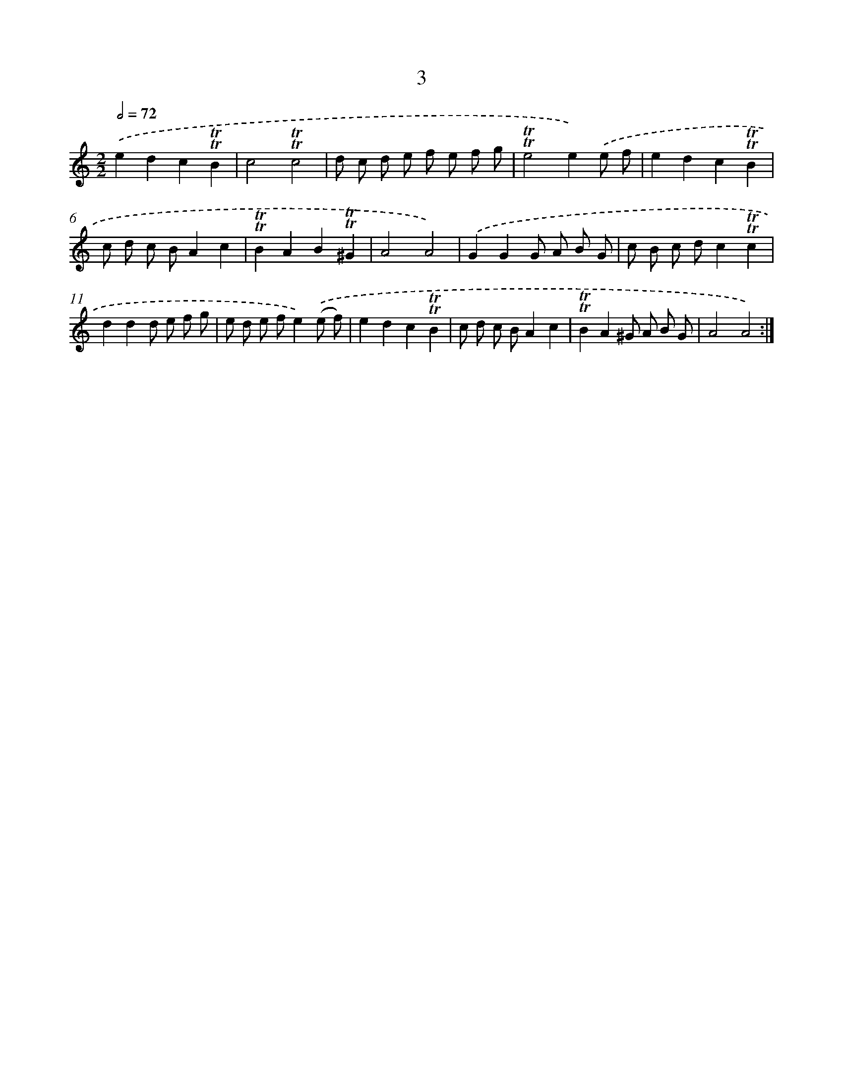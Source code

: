 X: 15510
T: 3
%%abc-version 2.0
%%abcx-abcm2ps-target-version 5.9.1 (29 Sep 2008)
%%abc-creator hum2abc beta
%%abcx-conversion-date 2018/11/01 14:37:54
%%humdrum-veritas 3576335389
%%humdrum-veritas-data 3204731213
%%continueall 1
%%barnumbers 0
L: 1/8
M: 2/2
Q: 1/2=72
K: C clef=treble
.('e2d2c2!trill!!trill!B2 |
c4!trill!!trill!c4 |
d c d e f e f g |
!trill!!trill!e4e2).('e f |
e2d2c2!trill!!trill!B2 |
c d c BA2c2 |
!trill!!trill!B2A2B2!trill!!trill!^G2 |
A4A4) |
.('G2G2G A B G |
c B c dc2!trill!!trill!c2 |
d2d2d e f g |
e d e fe2).('(e f) |
e2d2c2!trill!!trill!B2 |
c d c BA2c2 |
!trill!!trill!B2A2^G A B G |
A4A4) :|]
